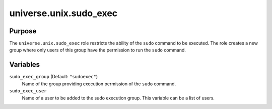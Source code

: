 .. roles/sudo_exec/README.rst
.. ==========================
..
.. Copying
.. -------
..
.. Copyright (c) 2023 universe.unix authors and contributors.
..
.. This file is part of the *universe.unix* project.
..
.. *universe.unix* is a free software project. You can redistribute it and/or
.. modify it following the terms of the MIT License.
..
.. This software project is distributed *as is*, WITHOUT WARRANTY OF ANY KIND;
.. including but not limited to the WARRANTIES OF MERCHANTABILITY, FITNESS FOR A
.. PARTICULAR PURPOSE and NONINFRINGEMENT.
..
.. You should have received a copy of the MIT License along with
.. *universe.unix*. If not, see <http://opensource.org/licenses/MIT>.
..
universe.unix.sudo_exec
=======================

Purpose
-------

The ``universe.unix.sudo_exec`` role restricts the ability of the ``sudo``
command to be executed. The role creates a new group where only users of this
group have the permission to run the ``sudo`` command.


Variables
---------

``sudo_exec_group`` (Default: ``"sudoexec"``)
    Name of the group providing execution permission of the ``sudo`` command.

``sudo_exec_user``
    Name of a user to be added to the sudo execution group. This variable can be
    a list of users.
